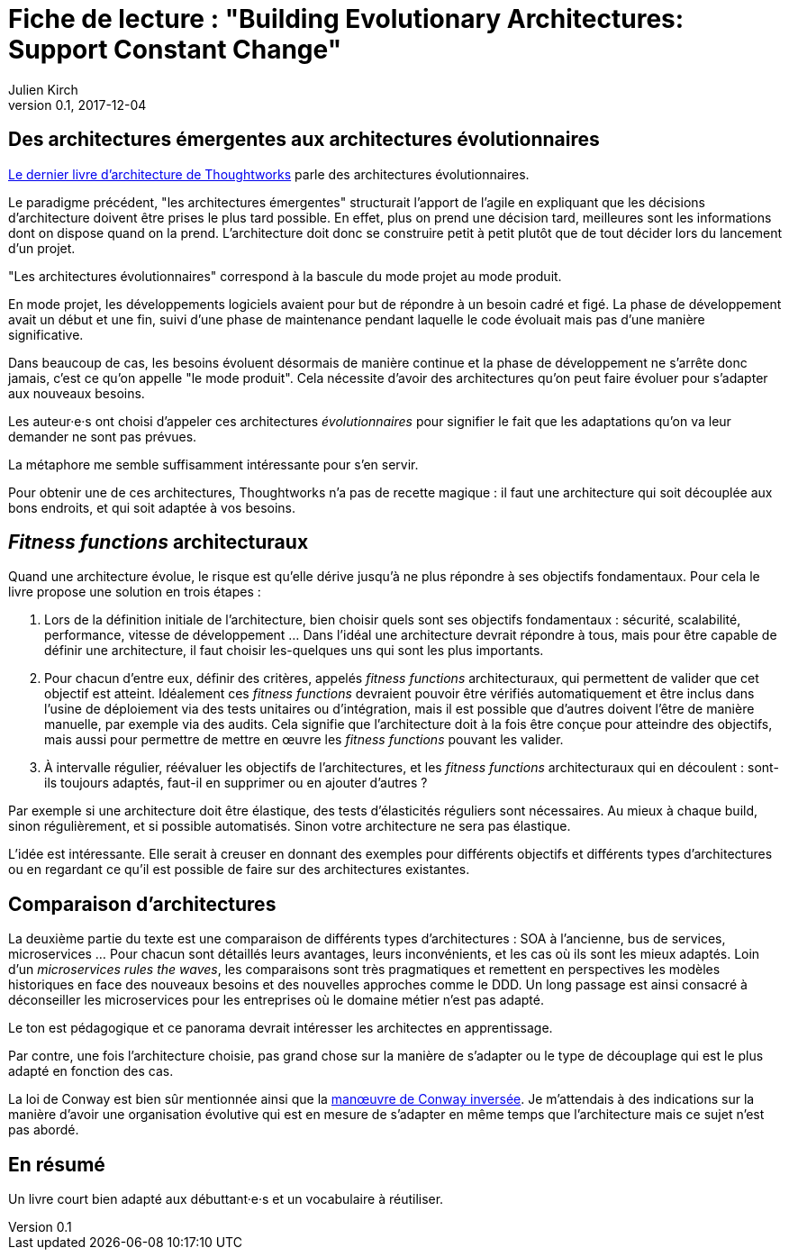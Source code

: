 = Fiche de lecture{nbsp}: "Building Evolutionary Architectures: Support Constant Change"
Julien Kirch
v0.1, 2017-12-04
:article_lang: fr
:article_image: cover.jpeg
:article_description: Un livre court bien adapté aux débuttant·e·s et un vocabulaire à réutiliser

== Des architectures émergentes aux architectures évolutionnaires

link:https://www.amazon.fr/gp/product/B075RR1XVG[Le dernier livre d'architecture de Thoughtworks] parle des architectures évolutionnaires.

Le paradigme précédent, "les architectures émergentes" structurait l'apport de l'agile en expliquant que les décisions d'architecture doivent être prises le plus tard possible.
En effet, plus on prend une décision tard, meilleures sont les informations dont on dispose quand on la prend.
L'architecture doit donc se construire petit à petit plutôt que de tout décider lors du lancement d'un projet.

"Les architectures évolutionnaires" correspond à la bascule du mode projet au mode produit. 

En mode projet, les développements logiciels avaient pour but de répondre à un besoin cadré et figé.
La phase de développement avait un début et une fin, suivi d'une phase de maintenance pendant laquelle le code évoluait mais pas d'une manière significative.

Dans beaucoup de cas, les besoins évoluent désormais de manière continue et la phase de développement ne s'arrête donc jamais, c'est ce qu'on appelle "le mode produit".
Cela nécessite d'avoir des architectures qu'on peut faire évoluer pour s'adapter aux nouveaux besoins.

Les auteur·e·s ont choisi d'appeler ces architectures _évolutionnaires_ pour signifier le fait que les adaptations qu'on va leur demander ne sont pas prévues.

La métaphore me semble suffisamment intéressante pour s'en servir.

Pour obtenir une de ces architectures, Thoughtworks n'a pas de recette magique{nbsp}: il faut une architecture qui soit découplée aux bons endroits, et qui soit adaptée à vos besoins.

== _Fitness functions_ architecturaux

Quand une architecture évolue, le risque est qu'elle dérive jusqu'à ne plus répondre à ses objectifs fondamentaux.
Pour cela le livre propose une solution en trois étapes{nbsp}:

. Lors de la définition initiale de l'architecture, bien choisir quels sont ses objectifs fondamentaux{nbsp}: sécurité, scalabilité, performance, vitesse de développement{nbsp}… Dans l'idéal une architecture devrait répondre à tous, mais pour être capable de définir une architecture, il faut choisir les-quelques uns qui sont les plus importants.
. Pour chacun d'entre eux, définir des critères, appelés _fitness functions_ architecturaux, qui permettent de valider que cet objectif est atteint. Idéalement ces _fitness functions_ devraient pouvoir être vérifiés automatiquement et être inclus dans l'usine de déploiement via des tests unitaires ou d'intégration, mais il est possible que d'autres doivent l'être de manière manuelle, par exemple via des audits. Cela signifie que l'architecture doit à la fois être conçue pour atteindre des objectifs, mais aussi pour permettre de mettre en œuvre les _fitness functions_ pouvant les valider.
. À intervalle régulier, réévaluer les objectifs de l'architectures, et les _fitness functions_ architecturaux qui en découlent{nbsp}: sont-ils toujours adaptés, faut-il en supprimer ou en ajouter d'autres{nbsp}?

Par exemple si une architecture doit être élastique, des tests d'élasticités réguliers sont nécessaires.
Au mieux à chaque build, sinon régulièrement, et si possible automatisés.
Sinon votre architecture ne sera pas élastique.

L'idée est intéressante.
Elle serait à creuser en donnant des exemples pour différents objectifs et différents types d'architectures ou en regardant ce qu'il est possible de faire sur des architectures existantes.

== Comparaison d'architectures

La deuxième partie du texte est une comparaison de différents types d'architectures{nbsp}: SOA à l'ancienne, bus de services, microservices{nbsp}…
Pour chacun sont détaillés leurs avantages, leurs inconvénients, et les cas où ils sont les mieux adaptés.
Loin d'un _microservices rules the waves_, les comparaisons sont très pragmatiques et remettent en perspectives les modèles historiques en face des nouveaux besoins et des nouvelles approches comme le DDD.
Un long passage est ainsi consacré à déconseiller les microservices pour les entreprises où le domaine métier n'est pas adapté.

Le ton est pédagogique et ce panorama devrait intéresser les architectes en apprentissage.

Par contre, une fois l'architecture choisie, pas grand chose sur la manière de s'adapter ou le type de découplage qui est le plus adapté en fonction des cas.

La loi de Conway est bien sûr mentionnée ainsi que la link:https://www.thoughtworks.com/radar/techniques/inverse-conway-maneuver[manœuvre de Conway inversée].
Je m'attendais à des indications sur la manière d'avoir une organisation évolutive qui est en mesure de s'adapter en même temps que l'architecture mais ce sujet n'est pas abordé.

== En résumé

Un livre court bien adapté aux débuttant·e·s et un vocabulaire à réutiliser.
